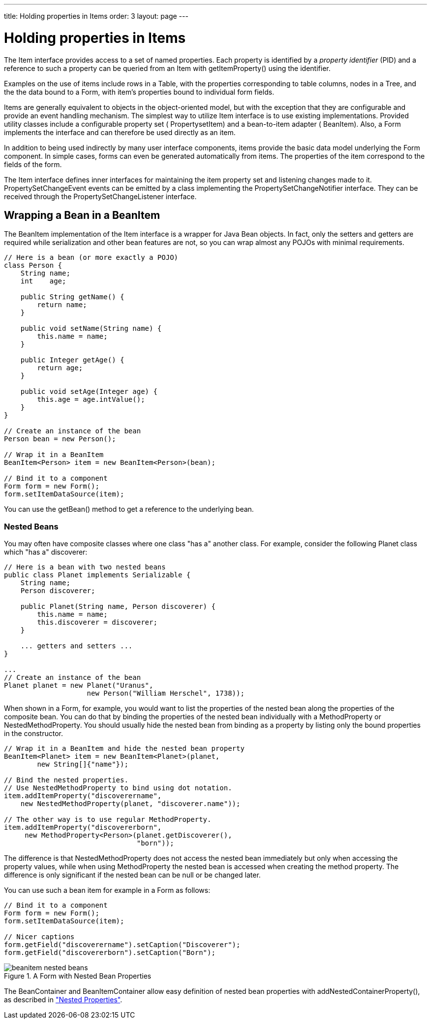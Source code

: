 ---
title: Holding properties in Items
order: 3
layout: page
---

[[datamodel.items]]
= Holding properties in Items

The [classname]#Item# interface provides access to a set of named properties.
Each property is identified by a __property identifier__ (PID) and a reference
to such a property can be queried from an [classname]#Item# with
[methodname]#getItemProperty()# using the identifier.

Examples on the use of items include rows in a [classname]#Table#, with the
properties corresponding to table columns, nodes in a [classname]#Tree#, and the
the data bound to a [classname]#Form#, with item's properties bound to
individual form fields.

Items are generally equivalent to objects in the object-oriented model, but with
the exception that they are configurable and provide an event handling
mechanism. The simplest way to utilize [classname]#Item# interface is to use
existing implementations. Provided utility classes include a configurable
property set ( [classname]#PropertysetItem#) and a bean-to-item adapter (
[classname]#BeanItem#). Also, a [classname]#Form# implements the interface and
can therefore be used directly as an item.

In addition to being used indirectly by many user interface components, items
provide the basic data model underlying the [classname]#Form# component. In
simple cases, forms can even be generated automatically from items. The
properties of the item correspond to the fields of the form.

The [classname]#Item# interface defines inner interfaces for maintaining the
item property set and listening changes made to it.
[classname]#PropertySetChangeEvent# events can be emitted by a class
implementing the [classname]#PropertySetChangeNotifier# interface. They can be
received through the [classname]#PropertySetChangeListener# interface.

ifdef::web[]
[[datamodel.items.propertysetitem]]
== The [classname]#PropertysetItem# Implementation

The [classname]#PropertysetItem# is a generic implementation of the
[classname]#Item# interface that allows storing properties. The properties are
added with [methodname]#addItemProperty()#, which takes a name and the property
as parameters.

The following example demonstrates a typical case of collecting
[classname]#ObjectProperty# properties in an item:


----
PropertysetItem item = new PropertysetItem();
item.addItemProperty("name", new ObjectProperty("Zaphod"));
item.addItemProperty("age", new ObjectProperty(42));
        
// Bind it to a component
Form form = new Form();
form.setItemDataSource(item);
----

endif::web[]

[[datamodel.items.beanitem]]
== Wrapping a Bean in a [classname]#BeanItem#

The [classname]#BeanItem# implementation of the [classname]#Item# interface is a
wrapper for Java Bean objects. In fact, only the setters and getters are
required while serialization and other bean features are not, so you can wrap
almost any POJOs with minimal requirements.


----
// Here is a bean (or more exactly a POJO)
class Person {
    String name;
    int    age;
    
    public String getName() {
        return name;
    }
    
    public void setName(String name) {
        this.name = name;
    }
    
    public Integer getAge() {
        return age;
    }
    
    public void setAge(Integer age) {
        this.age = age.intValue();
    }
}

// Create an instance of the bean
Person bean = new Person();
        
// Wrap it in a BeanItem
BeanItem<Person> item = new BeanItem<Person>(bean);
        
// Bind it to a component
Form form = new Form();
form.setItemDataSource(item);
----

You can use the [methodname]#getBean()# method to get a reference to the
underlying bean.

[[datamodel.items.beanitem.nested]]
=== Nested Beans

You may often have composite classes where one class "has a" another class. For
example, consider the following [classname]#Planet# class which "has a"
discoverer:


----
// Here is a bean with two nested beans
public class Planet implements Serializable {
    String name;
    Person discoverer;
    
    public Planet(String name, Person discoverer) {
        this.name = name;
        this.discoverer = discoverer;
    }

    ... getters and setters ...
}

...
// Create an instance of the bean
Planet planet = new Planet("Uranus",
                    new Person("William Herschel", 1738));
----

When shown in a [classname]#Form#, for example, you would want to list the
properties of the nested bean along the properties of the composite bean. You
can do that by binding the properties of the nested bean individually with a
[classname]#MethodProperty# or [classname]#NestedMethodProperty#. You should
usually hide the nested bean from binding as a property by listing only the
bound properties in the constructor.


----
// Wrap it in a BeanItem and hide the nested bean property
BeanItem<Planet> item = new BeanItem<Planet>(planet,
        new String[]{"name"});
    
// Bind the nested properties.
// Use NestedMethodProperty to bind using dot notation.
item.addItemProperty("discoverername",
    new NestedMethodProperty(planet, "discoverer.name"));
    
// The other way is to use regular MethodProperty.
item.addItemProperty("discovererborn",
     new MethodProperty<Person>(planet.getDiscoverer(),
                                "born"));
----

The difference is that [classname]#NestedMethodProperty# does not access the
nested bean immediately but only when accessing the property values, while when
using [classname]#MethodProperty# the nested bean is accessed when creating the
method property. The difference is only significant if the nested bean can be
null or be changed later.

You can use such a bean item for example in a [classname]#Form# as follows:


----
// Bind it to a component
Form form = new Form();
form.setItemDataSource(item);
    
// Nicer captions
form.getField("discoverername").setCaption("Discoverer");
form.getField("discovererborn").setCaption("Born");
----

[[figure.datamodel.items.beanitem.nested]]
.A [classname]#Form# with Nested Bean Properties
image::img/beanitem-nested-beans.png[]

The [classname]#BeanContainer# and [classname]#BeanItemContainer# allow easy
definition of nested bean properties with
[methodname]#addNestedContainerProperty()#, as described in
<<dummy/../../../framework/datamodel/datamodel-container#datamodel.container.beancontainer.nestedproperties,"Nested
Properties">>.





